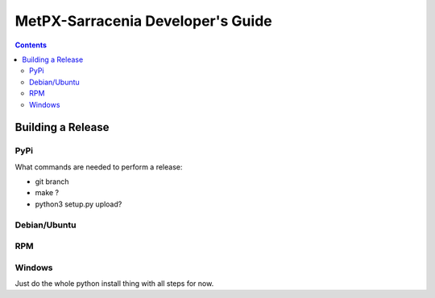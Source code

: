 
====================================
 MetPX-Sarracenia Developer's Guide
====================================

.. contents::

------------------
Building a Release
------------------

PyPi
----

What commands are needed to perform a release:

- git branch
- make ?
- python3 setup.py upload?

Debian/Ubuntu
-------------



RPM
---


Windows
-------

Just do the whole python install thing with all steps for now.
